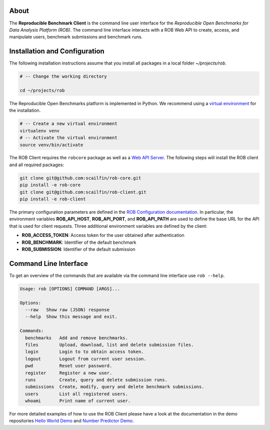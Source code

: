 .. image:: https://img.shields.io/badge/License-MIT-yellow.svg
   :target: https://github.com/scailfin/rob-client/blob/master/LICENSE


.. figure:: https://github.com/scailfin/rob-client/blob/flowserv/docs/graphics/header-client.png
  :align: center
  :alt: ROB Command Line Interface



About
=====

The **Reproducible Benchmark Client** is the command line user interface for the *Reproducible Open Benchmarks for Data Analysis Platform (ROB)*. The command line interface interacts with a ROB Web API to create, access, and manipulate users, benchmark submissions and benchmark runs.


Installation and Configuration
==============================

The following installation instructions assume that you install all packages in a local folder `~/projects/rob`.

.. code-block:: bash

    # -- Change the working directory

    cd ~/projects/rob


The Reproducible Open Benchmarks platform is implemented in Python. We recommend using a `virtual environment <https://virtualenv.pypa.io/en/stable/>`_ for the installation.

.. code-block:: bash

    # -- Create a new virtual environment
    virtualenv venv
    # -- Activate the virtual environment
    source venv/bin/activate


The ROB Client requires the ``robcore`` package as well as a `Web API Server <https://github.com/scailfin/rob-webapi-flask>`_. The following steps will install the ROB client and all required packages:


.. code-block:: bash

    git clone git@github.com:scailfin/rob-core.git
    pip install -e rob-core
    git clone git@github.com:scailfin/rob-client.git
    pip install -e rob-client


The primary configuration parameters are defined in the `ROB Configuration documentation <https://github.com/scailfin/rob-core/blob/master/docs/configuration.rst>`_. In particular, the environment variables **ROB_API_HOST**, **ROB_API_PORT**, and **ROB_API_PATH** are used to define the base URL for the API that is used for client requests. Three additional environment variables are defined by the client:

- **ROB_ACCESS_TOKEN**: Access token for the user obtained after authentication
- **ROB_BENCHMARK**: Identifier of the default benchmark
- **ROB_SUBMISSION**: Identifier of the default submission



Command Line Interface
======================

To get an overview of the commands that are available via the command line interface use ``rob --help``.

.. code-block:: console

    Usage: rob [OPTIONS] COMMAND [ARGS]...

    Options:
      --raw   Show raw (JSON) response
      --help  Show this message and exit.

    Commands:
      benchmarks   Add and remove benchmarks.
      files        Upload, download, list and delete submission files.
      login        Login to to obtain access token.
      logout       Logout from current user session.
      pwd          Reset user password.
      register     Register a new user.
      runs         Create, query and delete submission runs.
      submissions  Create, modify, query and delete benchmark submissions.
      users        List all registered users.
      whoami       Print name of current user.


For more detailed examples of how to use the ROB Client please have a look at the documentation in the demo repositories `Hello World Demo <https://github.com/scailfin/rob-demo-hello-world>`_ and `Number Predictor Demo <https://github.com/scailfin/rob-demo-predictor>`_.
